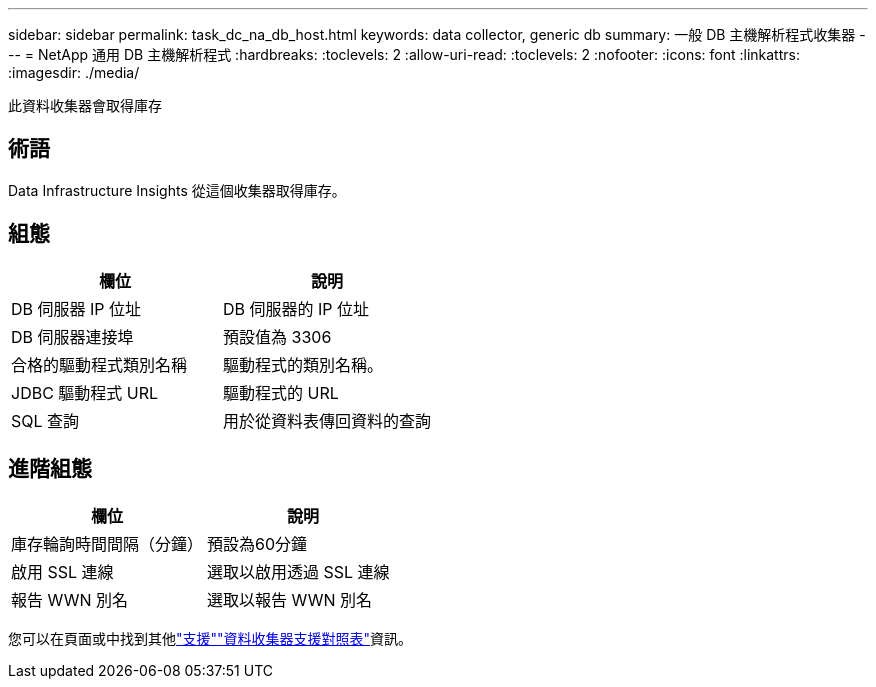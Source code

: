 ---
sidebar: sidebar 
permalink: task_dc_na_db_host.html 
keywords: data collector, generic db 
summary: 一般 DB 主機解析程式收集器 
---
= NetApp 通用 DB 主機解析程式
:hardbreaks:
:toclevels: 2
:allow-uri-read: 
:toclevels: 2
:nofooter: 
:icons: font
:linkattrs: 
:imagesdir: ./media/


[role="lead"]
此資料收集器會取得庫存



== 術語

Data Infrastructure Insights 從這個收集器取得庫存。



== 組態

[cols="2*"]
|===
| 欄位 | 說明 


| DB 伺服器 IP 位址 | DB 伺服器的 IP 位址 


| DB 伺服器連接埠 | 預設值為 3306 


| 合格的驅動程式類別名稱 | 驅動程式的類別名稱。 


| JDBC 驅動程式 URL | 驅動程式的 URL 


| SQL 查詢 | 用於從資料表傳回資料的查詢 
|===


== 進階組態

[cols="2*"]
|===
| 欄位 | 說明 


| 庫存輪詢時間間隔（分鐘） | 預設為60分鐘 


| 啟用 SSL 連線 | 選取以啟用透過 SSL 連線 


| 報告 WWN 別名 | 選取以報告 WWN 別名 
|===
您可以在頁面或中找到其他link:concept_requesting_support.html["支援"]link:reference_data_collector_support_matrix.html["資料收集器支援對照表"]資訊。
